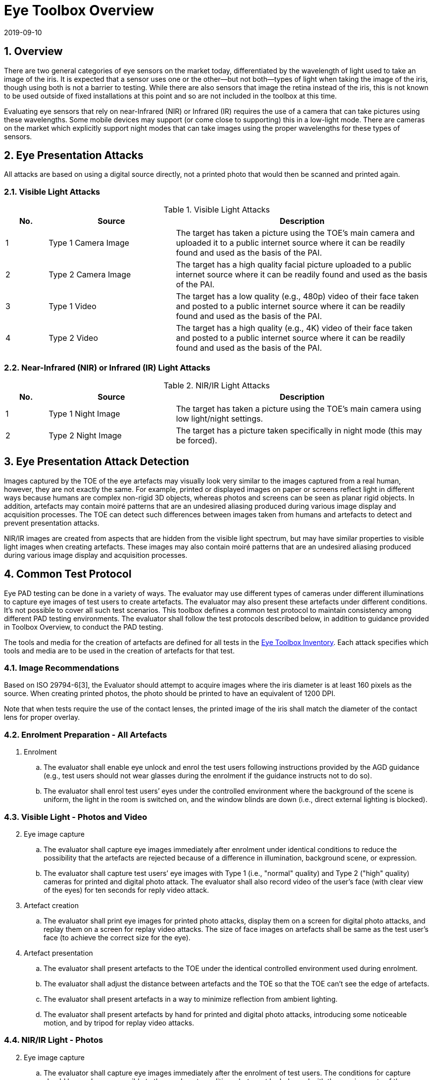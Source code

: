 = Eye Toolbox Overview
:showtitle:
:sectnums:
:revdate: 2019-09-10

== Overview
There are two general categories of eye sensors on the market today, differentiated by the wavelength of light used to take an image of the iris. It is expected that a sensor uses one or the other--but not both--types of light when taking the image of the iris, though using both is not a barrier to testing. While there are also sensors that image the retina instead of the iris, this is not known to be used outside of fixed installations at this point and so are not included in the toolbox at this time.

Evaluating eye sensors that rely on near-Infrared (NIR) or Infrared (IR) requires the use of a camera that can take pictures using these wavelengths. Some mobile devices may support (or come close to supporting) this in a low-light mode. There are cameras on the market which explicitly support night modes that can take images using the proper wavelengths for these types of sensors.

== Eye Presentation Attacks
All attacks are based on using a digital source directly, not a printed photo that would then be scanned and printed again.

=== Visible Light Attacks

.Visible Light Attacks
[%header,cols=".^1,.^3,.^6"]
|===

|No.
|Source
|Description

|1
|Type 1 Camera Image
|The target has taken a picture using the TOE's main camera and uploaded it to a public internet source where it can be readily found and used as the basis of the PAI.

|2
|Type 2 Camera Image
|The target has a high quality facial picture uploaded to a public internet source where it can be readily found and used as the basis of the PAI.

|3
|Type 1 Video
|The target has a low quality (e.g., 480p) video of their face taken and posted to a public internet source where it can be readily found and used as the basis of the PAI.

|4
|Type 2 Video
|The target has a high quality (e.g., 4K) video of their face taken and posted to a public internet source where it can be readily found and used as the basis of the PAI.

|===

=== Near-Infrared (NIR) or Infrared (IR) Light Attacks

.NIR/IR Light Attacks
[%header,cols=".^1,.^3,.^6"]
|===

|No.
|Source
|Description

|1
|Type 1 Night Image
|The target has taken a picture using the TOE's main camera using low light/night settings.

|2
|Type 2 Night Image
|The target has a picture taken specifically in night mode (this may be forced).

|===

== Eye Presentation Attack Detection
Images captured by the TOE of the eye artefacts may visually look very similar to the images captured from a real human, however, they are not exactly the same. For example, printed or displayed images on paper or screens reflect light in different ways because humans are complex non-rigid 3D objects, whereas photos and screens can be seen as planar rigid objects. In addition, artefacts may contain moiré patterns that are an undesired aliasing produced during various image display and acquisition processes. The TOE can detect such differences between images taken from humans and artefacts to detect and prevent  presentation attacks.

NIR/IR images are created from aspects that are hidden from the visible light spectrum, but may have similar properties to visible light images when creating artefacts. These images may also contain moiré patterns that are an undesired aliasing produced during various image display and acquisition processes.

== Common Test Protocol
Eye PAD testing can be done in a variety of ways. The evaluator may use different types of cameras under different illuminations to capture eye images of test users to create artefacts. The evaluator may also present these artefacts under different conditions. It’s not possible to cover all such test scenarios. This toolbox defines a common test protocol to maintain consistency among different PAD testing environments. The evaluator shall follow the test protocols described below, in addition to guidance provided in Toolbox Overview, to conduct the PAD testing.

The tools and media for the creation of artefacts are defined for all tests in the link:EYE_Toolbox_Inventory.adoc[Eye Toolbox Inventory]. Each attack specifies which tools and media are to be used in the creation of artefacts for that test.

=== Image Recommendations
Based on ISO 29794-6[3], the Evaluator should attempt to acquire images where the iris diameter is at least 160 pixels as the source. When creating printed photos, the photo should be printed to have an equivalent of 1200 DPI.

Note that when tests require the use of the contact lenses, the printed image of the iris shall match the diameter of the contact lens for proper overlay.

=== Enrolment Preparation - All Artefacts

. Enrolment
.. The evaluator shall enable eye unlock and enrol the test users following instructions provided by the AGD guidance (e.g., test users should not wear glasses during the enrolment if the guidance instructs not to do so).
.. The evaluator shall enrol test users’ eyes under the controlled environment where the background of the scene is uniform, the light in the room is switched on, and the window blinds are down (i.e., direct external lighting is blocked). 

=== Visible Light - Photos and Video
[start=2]
. Eye image capture
.. The evaluator shall capture eye images immediately after enrolment under identical conditions to reduce the possibility that the artefacts are rejected because of a difference in illumination, background scene, or expression.
.. The evaluator shall capture test users’ eye images with Type 1 (i.e., "normal" quality) and Type 2 ("high" quality) cameras for printed and digital photo attack. The evaluator shall also record video of the user's face (with clear view of the eyes) for ten seconds for reply video attack.

. Artefact creation
.. The evaluator shall print eye images for printed photo attacks, display them on a screen for digital photo attacks, and replay them on a screen for replay video attacks. The size of face images on artefacts shall be same as the test user’s face (to achieve the correct size for the eye).

. Artefact presentation
.. The evaluator shall present artefacts to the TOE under the identical controlled environment used during enrolment.
.. The evaluator shall adjust the distance between artefacts and the TOE so that the TOE can’t see the edge of artefacts.
.. The evaluator shall present artefacts in a way to minimize reflection from ambient lighting.
.. The evaluator shall present artefacts by hand for printed and digital photo attacks, introducing some noticeable motion, and by tripod for replay video attacks.

=== NIR/IR Light - Photos
[start=2]
. Eye image capture
.. The evaluator shall capture eye images immediately after the enrolment of test users. The conditions for capture should be as close as possible to the enrolment conditions, but must be balanced with the requirements of the camera.
+
For mobile device images, this means taking the picture in low light, which may not be the best given the smallest amount of iris that will be shown.
+
For the camera with a night mode, this feature must be activated, preferably during daylight to get the best results.

.. The evaluator shall capture test users’ eye images with Type 1 and Type 2 cameras for printed photo attacks.

. Artefact creation
.. The evaluator shall print eye images for printed photo attacks. Size of face images on artefacts shall be same as the test user’s face (to achieve the correct size for the eye).

. Artefact presentation
.. The evaluator shall present artefacts to the TOE under the identical controlled environment as used during enrolment.
.. The evaluator shall adjust the distance between artefacts and the TOE so that the TOE can’t see the edge of artefacts.
.. The evaluator shall present artefacts in a way to minimize the reflection from ambient lighting.
.. The evaluator shall present artefacts by hand for printed photo attack to introduce some noticeable motion.

== Stored Artefact Usage
If stored artefacts will be used for testing, a number of fresh artefacts are still required to ensure that stored artefacts have not degraded in non-visible ways that would effect the testing. Stored artefacts also have maximum ages based on the date of initial creation (weeks are used for consistent time periods). Stored artefacts can only be used up to the maximum age based on the time difference between the creation date and the use date (use must be completed before the maximum age allowed).

The following table specifies the maximum amount of stored artefacts that can be used for each type and the maximum age allowed for the artefacts to be used.

Note that contacts lenses cannot be stored outside of a wet environment and so cannot be left with the photos as a complete artefact.

[cols=".^3,.^2",options="header",]

|===

|Artefact type
|Max stored artefacts allowed
|Max age of stored artefacts

|Visible Light - Photos and Video
|80%
|52 weeks (1 year)

|NIR/IR Light - Photos
|80%
|52 weeks (1 year)

|===

== Requirements for Tools
The evaluator needs to use several tools (e.g., cameras, screens, printers, and media), that meet the specifications listed below, since these specifications impact the clarity or sharpness of eye artefacts. For example, the quality of digital photos depends on the screen resolution. If the screen is 4K (i.e., a horizontal screen resolution in the order of 4,000 pixels), it can provide the finest clarity and detail of the eye image.

This toolbox defines two levels of tools--Type 1 and Type 2--to cover variety of tools to conduct the PAD testing efficiently. Not all tools have both levels.

Type 1 tools are inexpensive and can be used by novices to capture and upload images to a public internet source. An attacker may also create eye artefacts with such uploaded images without difficulty. Detailed attack methods using uploaded images have been published on the Internet, so the evaluator shall try this type of artefact first. 

Type 2 tools have better performance (e.g., higher resolution) than Type 1 tools.  Such tools shall be the latest available (i.e., released at least within one year from the date of PAD testing, or as recent as possible depending on the type of device). Those tools may be expensive, but can be rented at an affordable cost. The reason why such tools should be used is that the PAD algorithm may show good rejection performance for artefacts used to train the algorithm, but reduced rejection performance for artefacts the algorithm has never seen before. Attackers may additionally create high-quality artifacts to maximize the chance of successful attacks. 

The evaluator shall create such artefacts that with the highest likelihood of bypassing the PAD using the latest tools.

== Test Items
The evaluator shall create artefacts defined in all test items listed in the link:EYE_Toolbox_Verification_List.adoc[Eye Toolbox Verification List]. The Eye Toolbox Verification List specifies the species types that must be created based on the type of biometric sensor.

PAD Toolbox Overview defines required number of attempts for the independent testing and maximum timeframe for both independent and penetration testing.

== Pass/Fail Criteria
IAPAR shall be less than the specified value in FIA_MBV_EXT.3.1 in any case. If additional Pass/Fail Criteria is defined in the test items, then the evaluator shall also follow them.

== Reference Information 
The Eye Toolbox was created based on research papers listed in both the Face and Eye Toolbox References. The evaluator should read them before conducting the PAD testing because they include more detailed information about PAD test methods.
